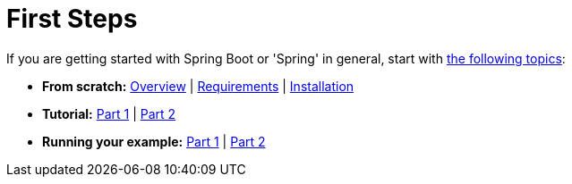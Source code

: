 [[documentation.first-steps]]
= First Steps

If you are getting started with Spring Boot or 'Spring' in general, start with <<getting-started#getting-started, the following topics>>:

* *From scratch:* <<getting-started#getting-started.introducing-spring-boot, Overview>> | <<getting-started#getting-started.system-requirements, Requirements>> | <<getting-started#getting-started.installing, Installation>>
* *Tutorial:* <<getting-started#getting-started.first-application, Part 1>> | <<getting-started#getting-started.first-application.code, Part 2>>
* *Running your example:* <<getting-started#getting-started.first-application.run, Part 1>> | <<getting-started#getting-started.first-application.executable-jar, Part 2>>
